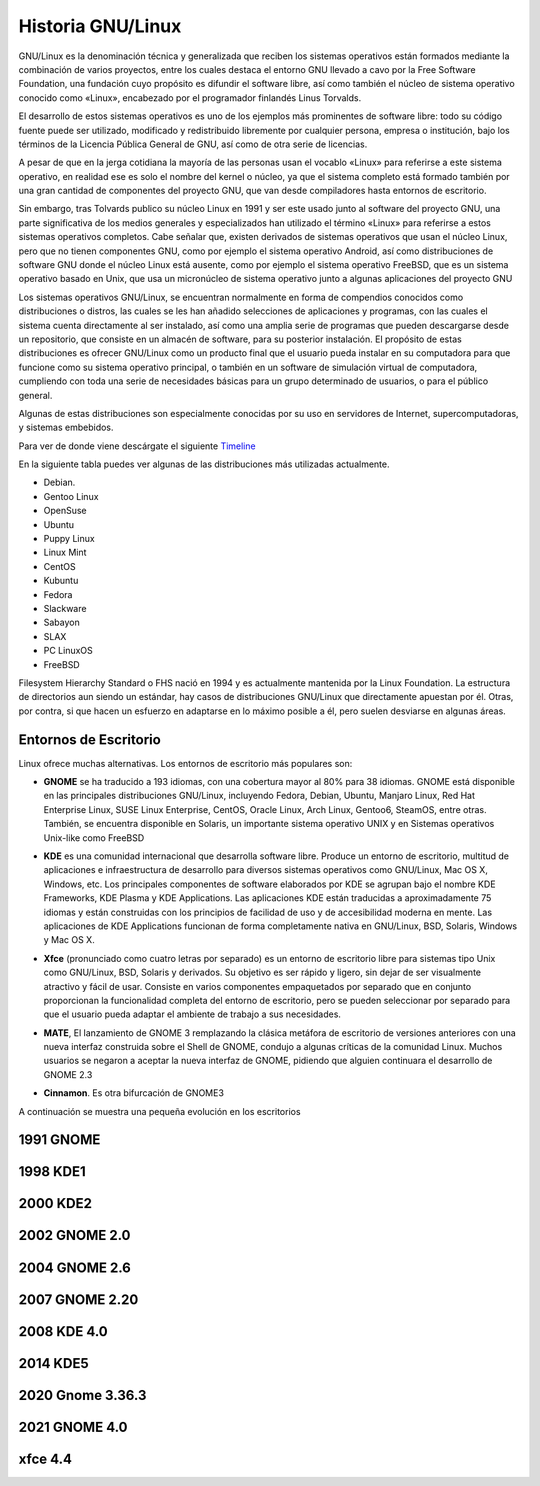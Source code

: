 ******************
Historia GNU/Linux
******************

GNU/Linux es la denominación técnica y generalizada que reciben los sistemas operativos están formados mediante la combinación de varios proyectos, entre los cuales destaca el entorno GNU llevado a cavo por la  Free Software Foundation, una fundación cuyo propósito es difundir el software libre, así como también el núcleo de sistema operativo conocido como «Linux», encabezado por el programador finlandés Linus Torvalds.

El desarrollo de estos sistemas operativos es uno de los ejemplos más prominentes de software libre: todo su código fuente puede ser utilizado, modificado y redistribuido libremente por cualquier persona, empresa o institución, bajo los términos de la Licencia Pública General de GNU, así como de otra serie de licencias.

A pesar de que en la jerga cotidiana la mayoría de las personas usan el vocablo «Linux» para referirse a este sistema operativo,​ en realidad ese es solo el nombre del kernel o núcleo, ya que el sistema completo está formado también por una gran cantidad de componentes del proyecto GNU, que van desde compiladores hasta entornos de escritorio.

Sin embargo, tras Tolvards publico su núcleo Linux en 1991 y ser este usado junto al software del proyecto GNU, una parte significativa de los medios generales y especializados han utilizado el término «Linux» para referirse a estos sistemas operativos completos.​ Cabe señalar que, existen derivados de sistemas operativos que usan el núcleo Linux, pero que no tienen componentes GNU, como por ejemplo el sistema operativo Android, así como distribuciones de software GNU donde el núcleo Linux está ausente, como por ejemplo el sistema operativo FreeBSD, que es un sistema operativo basado en Unix, que usa un micronúcleo de sistema operativo junto a algunas aplicaciones del proyecto GNU

Los sistemas operativos GNU/Linux, se encuentran normalmente en forma de compendios conocidos como distribuciones o distros, las cuales se les han añadido selecciones de aplicaciones y programas, con las cuales el sistema cuenta directamente al ser instalado, así como una amplia serie de programas que pueden descargarse desde un repositorio, que consiste en un almacén de software, para su posterior instalación. El propósito de estas distribuciones es ofrecer GNU/Linux como un producto final que el usuario pueda instalar en su computadora para que funcione como su sistema operativo principal, o también en un software de simulación virtual de computadora, cumpliendo con toda una serie de necesidades básicas para un grupo determinado de usuarios, o para el público general.

Algunas de estas distribuciones son especialmente conocidas por su uso en servidores de Internet, supercomputadoras, y sistemas embebidos.

.. image:: imagenes/ico.png

.. image:: imagenes/timeline.png

Para ver de donde viene descárgate el siguiente `Timeline <https://upload.wikimedia.org/wikipedia/commons/1/1b/Linux_Distribution_Timeline.svg>`_

En la siguiente tabla puedes ver algunas de las distribuciones más utilizadas actualmente.

* Debian.
* Gentoo Linux
* OpenSuse
* Ubuntu
* Puppy Linux
* Linux Mint
* CentOS
* Kubuntu
* Fedora
* Slackware
* Sabayon
* SLAX
* PC LinuxOS
* FreeBSD

Filesystem Hierarchy Standard o FHS nació en 1994 y es actualmente mantenida por la Linux Foundation. La estructura de directorios aun siendo un estándar, hay casos de distribuciones GNU/Linux que directamente apuestan por él. Otras, por contra, si que hacen un esfuerzo en adaptarse en lo máximo posible a él, pero suelen desviarse en algunas áreas.

.. image:: imagenes/organiza.png

Entornos de Escritorio
======================

Linux ofrece muchas alternativas. Los entornos de escritorio más populares son:

* **GNOME** se ha traducido a 193 idiomas, con una cobertura mayor al 80% para 38 idiomas. GNOME está disponible en las principales distribuciones GNU/Linux, incluyendo Fedora, Debian, Ubuntu, Manjaro Linux, Red Hat Enterprise Linux, SUSE Linux Enterprise, CentOS, Oracle Linux, Arch Linux, Gentoo6​, SteamOS, entre otras. También, se encuentra disponible en Solaris, un importante sistema operativo UNIX y en Sistemas operativos Unix-like como FreeBSD
    
  .. image:: imagenes/gnome.png
    
* **KDE** es una comunidad internacional que desarrolla software libre. Produce un entorno de escritorio, multitud de aplicaciones e infraestructura de desarrollo para diversos sistemas operativos como GNU/Linux, Mac OS X, Windows, etc. Los principales componentes de software elaborados por KDE se agrupan bajo el nombre KDE Frameworks, KDE Plasma y KDE Applications. Las aplicaciones KDE están traducidas a aproximadamente 75 idiomas​ y están construidas con los principios de facilidad de uso y de accesibilidad moderna en mente. Las aplicaciones de KDE Applications funcionan de forma completamente nativa en GNU/Linux, BSD, Solaris, Windows y Mac OS X.

  .. image:: imagenes/kde.png

* **Xfce** (pronunciado como cuatro letras por separado)​ es un entorno de escritorio libre para sistemas tipo Unix como GNU/Linux, BSD, Solaris y derivados. Su objetivo es ser rápido y ligero, sin dejar de ser visualmente atractivo y fácil de usar. Consiste en varios componentes empaquetados por separado que en conjunto proporcionan la funcionalidad completa del entorno de escritorio, pero se pueden seleccionar por separado para que el usuario pueda adaptar el ambiente de trabajo a sus necesidades.

  .. image:: imagenes/xfce.png

* **MATE**, El lanzamiento de GNOME 3 remplazando la clásica metáfora de escritorio de versiones anteriores con una nueva interfaz construida sobre el Shell de GNOME, condujo a algunas críticas de la comunidad Linux. Muchos usuarios se negaron a aceptar la nueva interfaz de GNOME, pidiendo que alguien continuara el desarrollo de GNOME 2.3​

  .. image:: imagenes/mate.png
  
* **Cinnamon**. Es otra bifurcación de GNOME3
    
  .. image:: imagenes/cinnmaron.png
  

A continuación se muestra una pequeña evolución en los escritorios


1991 GNOME
==========

.. image:: imagenes/gnome_1991.png

1998 KDE1
==========

.. image:: imagenes/kde_1998.png

2000 KDE2
==========

.. image:: imagenes/kde_2000.png

2002 GNOME 2.0
==========

.. image:: imagenes/kde_2002.jpg

2004 GNOME 2.6
==========

.. image:: imagenes/gnome_2004.png

2007 GNOME 2.20
===============

.. image:: imagenes/gnome_2007.png

2008 KDE 4.0
============

.. image:: imagenes/kde_2008.png

2014 KDE5
=========

.. image:: imagenes/kde_2014.png

2020 Gnome 3.36.3
=================

.. image:: imagenes/gnome_2020.png

2021 GNOME 4.0
==============

.. image:: imagenes/gnome_2021.png

xfce 4.4
========

.. image:: imagenes/xfce_4.4.png














